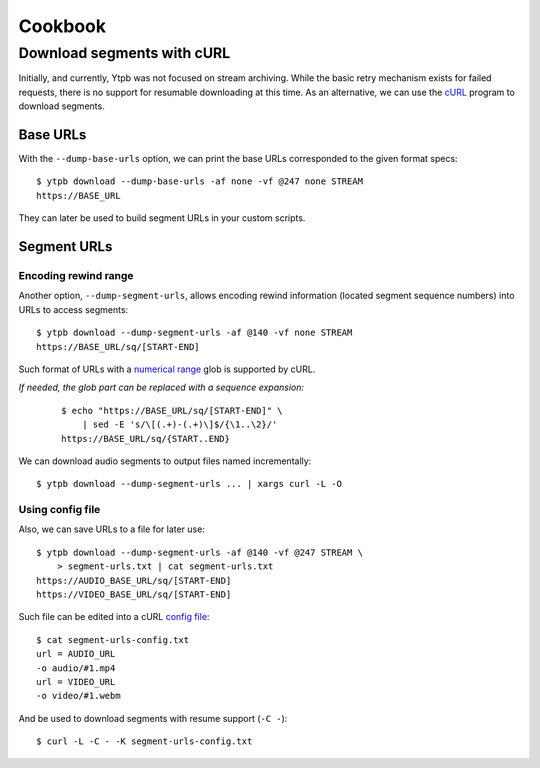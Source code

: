 Cookbook
########

Download segments with cURL
***************************

Initially, and currently, Ytpb was not focused on stream archiving. While the
basic retry mechanism exists for failed requests, there is no support for
resumable downloading at this time. As an alternative, we can use the `cURL`_
program to download segments.

.. _cURL: https://curl.se/

Base URLs
=========

With the ``--dump-base-urls`` option, we can print the base URLs corresponded to
the given format specs: ::

  $ ytpb download --dump-base-urls -af none -vf @247 none STREAM
  https://BASE_URL

They can later be used to build segment URLs in your custom scripts.

Segment URLs
============

Encoding rewind range
---------------------

Another option, ``--dump-segment-urls``, allows encoding rewind information
(located segment sequence numbers) into URLs to access segments: ::

  $ ytpb download --dump-segment-urls -af @140 -vf none STREAM
  https://BASE_URL/sq/[START-END]

Such format of URLs with a `numerical range
<https://everything.curl.dev/cmdline/globbing#numerical-ranges>`__ glob is
supported by cURL.

*If needed, the glob part can be replaced with a sequence expansion:*

  ::

    $ echo "https://BASE_URL/sq/[START-END]" \
        | sed -E 's/\[(.+)-(.+)\]$/{\1..\2}/'
    https://BASE_URL/sq/{START..END}

We can download audio segments to output files named incrementally: ::

  $ ytpb download --dump-segment-urls ... | xargs curl -L -O

Using config file
-----------------

Also, we can save URLs to a file for later use: ::

  $ ytpb download --dump-segment-urls -af @140 -vf @247 STREAM \
      > segment-urls.txt | cat segment-urls.txt
  https://AUDIO_BASE_URL/sq/[START-END]
  https://VIDEO_BASE_URL/sq/[START-END]

Such file can be edited into a cURL `config file
<https://everything.curl.dev/cmdline/configfile>`__: ::

  $ cat segment-urls-config.txt
  url = AUDIO_URL
  -o audio/#1.mp4
  url = VIDEO_URL
  -o video/#1.webm

And be used to download segments with resume support (``-C -``): ::

  $ curl -L -C - -K segment-urls-config.txt
